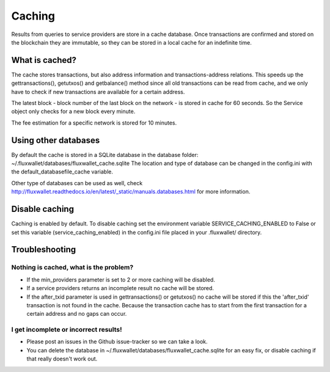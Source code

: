 Caching
=======

Results from queries to service providers are store in a cache database. Once transactions are confirmed and stored
on the blockchain they are immutable, so they can be stored in a local cache for an indefinite time.

What is cached?
---------------

The cache stores transactions, but also address information and transactions-address relations. This speeds up
the gettransactions(), getutxos() and getbalance() method since all old transactions can be read from cache, and we
only have to check if new transactions are available for a certain address.

The latest block - block number of the last block on the network - is stored in cache for 60 seconds. So the Service
object only checks for a new block every minute.

The fee estimation for a specific network is stored for 10 minutes.


Using other databases
---------------------

By default the cache is stored in a SQLite database in the database folder: ~/.fluxwallet/databases/fluxwallet_cache.sqlite
The location and type of database can be changed in the config.ini with the default_databasefile_cache variable.

Other type of databases can be used as well, check
http://fluxwallet.readthedocs.io/en/latest/_static/manuals.databases.html for more information.


Disable caching
---------------

Caching is enabled by default. To disable caching set the environment variable SERVICE_CACHING_ENABLED to False or
set this variable (service_caching_enabled) in the config.ini file placed in your .fluxwallet/ directory.


Troubleshooting
---------------

Nothing is cached, what is the problem?
~~~~~~~~~~~~~~~~~~~~~~~~~~~~~~~~~~~~~~~

- If the min_providers parameter is set to 2 or more caching will be disabled.
- If a service providers returns an incomplete result no cache will be stored.
- If the after_txid parameter is used in gettransactions() or getutxos() no cache will be stored if this
  the 'after_txid' transaction is not found in the cache. Because the transaction cache has to start from the first
  transaction for a certain address and no gaps can occur.

I get incomplete or incorrect results!
~~~~~~~~~~~~~~~~~~~~~~~~~~~~~~~~~~~~~~

- Please post an issues in the Github issue-tracker so we can take a look.
- You can delete the database in ~/.fluxwallet/databases/fluxwallet_cache.sqlite for an easy fix, or disable caching
  if that really doesn't work out.